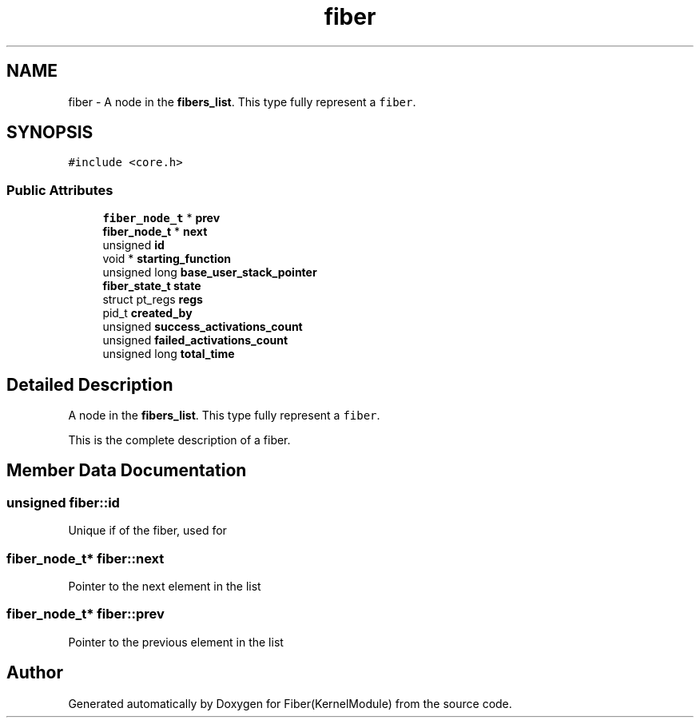 .TH "fiber" 3 "Mon May 14 2018" "Version 0.0.1b" "Fiber(KernelModule)" \" -*- nroff -*-
.ad l
.nh
.SH NAME
fiber \- A node in the \fBfibers_list\fP\&. This type fully represent a \fCfiber\fP\&.  

.SH SYNOPSIS
.br
.PP
.PP
\fC#include <core\&.h>\fP
.SS "Public Attributes"

.in +1c
.ti -1c
.RI "\fBfiber_node_t\fP * \fBprev\fP"
.br
.ti -1c
.RI "\fBfiber_node_t\fP * \fBnext\fP"
.br
.ti -1c
.RI "unsigned \fBid\fP"
.br
.ti -1c
.RI "void * \fBstarting_function\fP"
.br
.ti -1c
.RI "unsigned long \fBbase_user_stack_pointer\fP"
.br
.ti -1c
.RI "\fBfiber_state_t\fP \fBstate\fP"
.br
.ti -1c
.RI "struct pt_regs \fBregs\fP"
.br
.ti -1c
.RI "pid_t \fBcreated_by\fP"
.br
.ti -1c
.RI "unsigned \fBsuccess_activations_count\fP"
.br
.ti -1c
.RI "unsigned \fBfailed_activations_count\fP"
.br
.ti -1c
.RI "unsigned long \fBtotal_time\fP"
.br
.in -1c
.SH "Detailed Description"
.PP 
A node in the \fBfibers_list\fP\&. This type fully represent a \fCfiber\fP\&. 

This is the complete description of a fiber\&. 
.SH "Member Data Documentation"
.PP 
.SS "unsigned fiber::id"
Unique if of the fiber, used for 
.SS "\fBfiber_node_t\fP* fiber::next"
Pointer to the next element in the list 
.SS "\fBfiber_node_t\fP* fiber::prev"
Pointer to the previous element in the list 

.SH "Author"
.PP 
Generated automatically by Doxygen for Fiber(KernelModule) from the source code\&.

